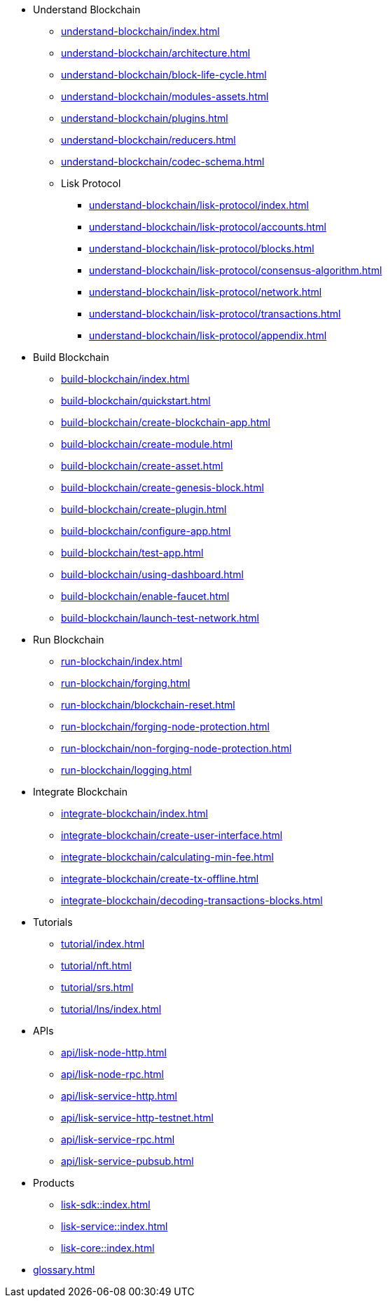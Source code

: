 :url_sdk: master@lisk-sdk:ROOT:
:url_protocol: master@lisk-sdk:protocol:
:url_core: master@lisk-core:ROOT:
:url_service: master@lisk-service:ROOT:


////
* Introduction to Lisk
** xref:intro/what-is-blockchain.adoc[]
** xref:intro/how-blockchain-works.adoc[]
** xref:intro/lisk-products.adoc[]
////


* Understand Blockchain
** xref:understand-blockchain/index.adoc[]
** xref:understand-blockchain/architecture.adoc[]
** xref:understand-blockchain/block-life-cycle.adoc[]
** xref:understand-blockchain/modules-assets.adoc[]
** xref:understand-blockchain/plugins.adoc[]
** xref:understand-blockchain/reducers.adoc[]
** xref:understand-blockchain/codec-schema.adoc[]
** Lisk Protocol
*** xref:understand-blockchain/lisk-protocol/index.adoc[]
*** xref:understand-blockchain/lisk-protocol/accounts.adoc[]
*** xref:understand-blockchain/lisk-protocol/blocks.adoc[]
*** xref:understand-blockchain/lisk-protocol/consensus-algorithm.adoc[]
*** xref:understand-blockchain/lisk-protocol/network.adoc[]
*** xref:understand-blockchain/lisk-protocol/transactions.adoc[]
*** xref:understand-blockchain/lisk-protocol/appendix.adoc[]

* Build Blockchain
** xref:build-blockchain/index.adoc[]
** xref:build-blockchain/quickstart.adoc[]
** xref:build-blockchain/create-blockchain-app.adoc[]
** xref:build-blockchain/create-module.adoc[]
** xref:build-blockchain/create-asset.adoc[]
** xref:build-blockchain/create-genesis-block.adoc[]
** xref:build-blockchain/create-plugin.adoc[]
** xref:build-blockchain/configure-app.adoc[]
** xref:build-blockchain/test-app.adoc[]
** xref:build-blockchain/using-dashboard.adoc[]
** xref:build-blockchain/enable-faucet.adoc[]
** xref:build-blockchain/launch-test-network.adoc[]

* Run Blockchain
** xref:run-blockchain/index.adoc[]
** xref:run-blockchain/forging.adoc[]
** xref:run-blockchain/blockchain-reset.adoc[]
** xref:run-blockchain/forging-node-protection.adoc[]
** xref:run-blockchain/non-forging-node-protection.adoc[]
** xref:run-blockchain/logging.adoc[]

* Integrate Blockchain
** xref:integrate-blockchain/index.adoc[]
** xref:integrate-blockchain/create-user-interface.adoc[]
** xref:integrate-blockchain/calculating-min-fee.adoc[]
** xref:integrate-blockchain/create-tx-offline.adoc[]
** xref:integrate-blockchain/decoding-transactions-blocks.adoc[]


* Tutorials
** xref:tutorial/index.adoc[]
** xref:tutorial/nft.adoc[]
** xref:tutorial/srs.adoc[]
** xref:tutorial/lns/index.adoc[]

* APIs
** xref:api/lisk-node-http.adoc[]
** xref:api/lisk-node-rpc.adoc[]
** xref:api/lisk-service-http.adoc[]
** xref:api/lisk-service-http-testnet.adoc[]
** xref:api/lisk-service-rpc.adoc[]
** xref:api/lisk-service-pubsub.adoc[]

* Products
** xref:lisk-sdk::index.adoc[]
** xref:lisk-service::index.adoc[]
** xref:lisk-core::index.adoc[]

* xref:glossary.adoc[]
